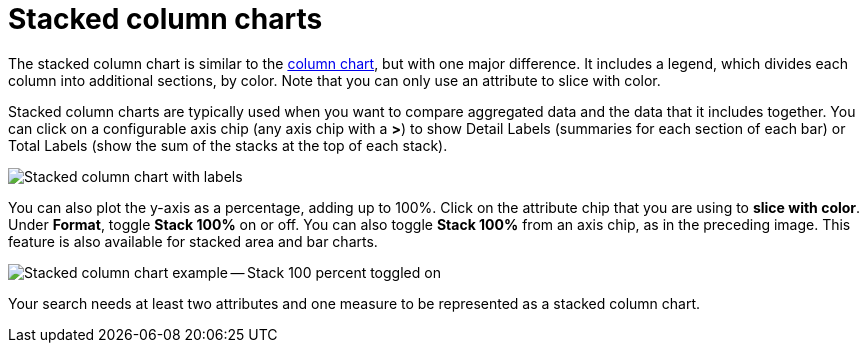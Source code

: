 = Stacked column charts
:last_updated: 06/22/2021
:experimental:
:linkattrs:
:description: Use stacked column charts when you want to compare aggregated data and the data that it includes together.
:page-layout: default-cloud
:page-partial:


The stacked column chart is similar to the xref:chart-column.adoc[column chart], but with one major difference.
It includes a legend, which divides each column into additional sections, by color. Note that you can only use an attribute to slice with color.

Stacked column charts are typically used when you want to compare aggregated data and the data that it includes together.
You can click on a configurable axis chip (any axis chip with a *>*) to show Detail Labels (summaries for each section of each bar) or Total Labels (show the sum of the stacks at the top of each stack).

image::charts-stackedcolumn-labels.png[Stacked column chart with labels]

You can also plot the y-axis as a percentage, adding up to 100%.
Click on the attribute chip that you are using to *slice with color*.
Under *Format*, toggle *Stack 100%* on or off.
You can also toggle *Stack 100%* from an axis chip, as in the preceding image.
This feature is also available for stacked area and bar charts.

image::charts-stackedcolumn-100.png[Stacked column chart example -- Stack 100 percent toggled on]

Your search needs at least two attributes and one measure to be represented as a stacked column chart.
